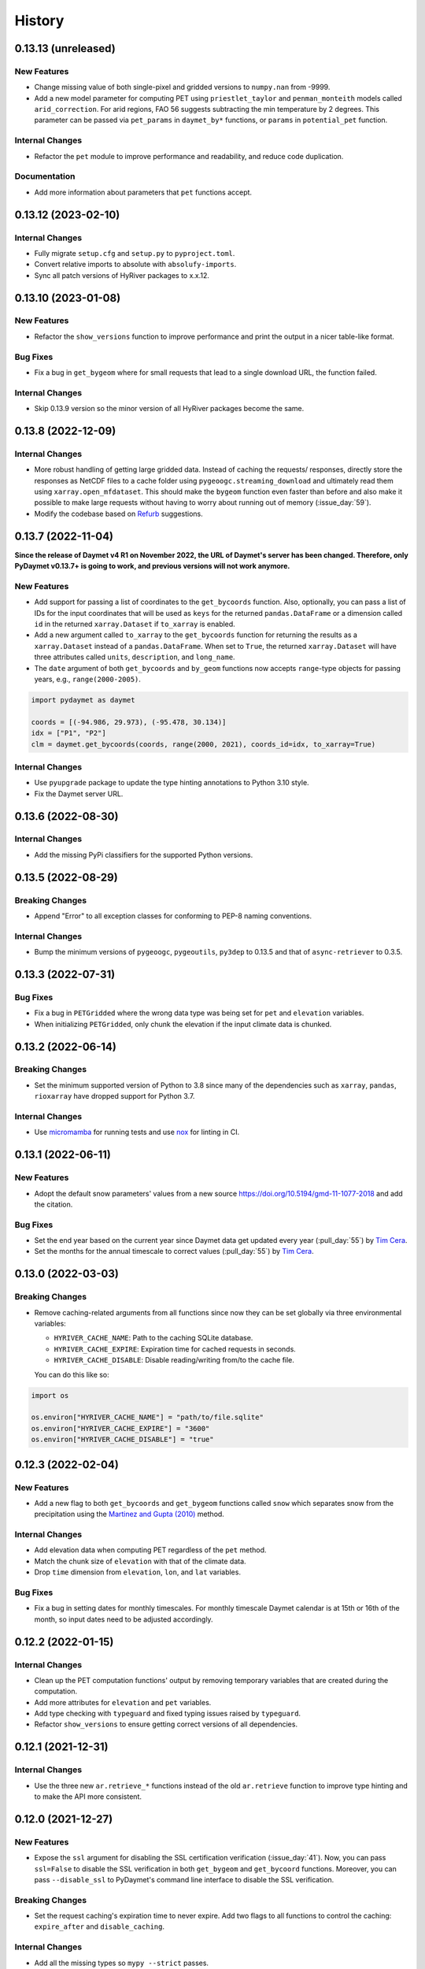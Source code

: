 =======
History
=======

0.13.13 (unreleased)
--------------------

New Features
~~~~~~~~~~~~
- Change missing value of both single-pixel and gridded
  versions to ``numpy.nan`` from -9999.
- Add a new model parameter for computing PET using ``priestlet_taylor``
  and ``penman_monteith`` models called ``arid_correction``. For arid
  regions, FAO 56 suggests subtracting the min temperature by 2 degrees.
  This parameter can be passed via ``pet_params`` in ``daymet_by*`` functions,
  or ``params`` in ``potential_pet`` function.

Internal Changes
~~~~~~~~~~~~~~~~
- Refactor the ``pet`` module to improve performance and readability, and
  reduce code duplication.

Documentation
~~~~~~~~~~~~~
- Add more information about parameters that ``pet`` functions accept.

0.13.12 (2023-02-10)
--------------------

Internal Changes
~~~~~~~~~~~~~~~~
- Fully migrate ``setup.cfg`` and ``setup.py`` to ``pyproject.toml``.
- Convert relative imports to absolute with ``absolufy-imports``.
- Sync all patch versions of HyRiver packages to x.x.12.

0.13.10 (2023-01-08)
--------------------

New Features
~~~~~~~~~~~~
- Refactor the ``show_versions`` function to improve performance and
  print the output in a nicer table-like format.

Bug Fixes
~~~~~~~~~
- Fix a bug in ``get_bygeom`` where for small requests that lead to
  a single download URL, the function failed.

Internal Changes
~~~~~~~~~~~~~~~~
- Skip 0.13.9 version so the minor version of all HyRiver packages become
  the same.

0.13.8 (2022-12-09)
-------------------

Internal Changes
~~~~~~~~~~~~~~~~
- More robust handling of getting large gridded data. Instead of caching the requests/
  responses, directly store the responses as NetCDF files to a cache folder using
  ``pygeoogc.streaming_download`` and ultimately read them using ``xarray.open_mfdataset``.
  This should make the ``bygeom`` function even faster than before and also make it
  possible to make large requests without having to worry about running out of memory
  (:issue_day:`59`).
- Modify the codebase based on `Refurb <https://github.com/dosisod/refurb>`__
  suggestions.

0.13.7 (2022-11-04)
-------------------

**Since the release of Daymet v4 R1 on November 2022, the URL of Daymet's server has
been changed. Therefore, only PyDaymet v0.13.7+ is going to work, and previous
versions will not work anymore.**

New Features
~~~~~~~~~~~~
- Add support for passing a list of coordinates to the ``get_bycoords`` function.
  Also, optionally, you can pass a list of IDs for the input coordinates that
  will be used as ``keys`` for the returned ``pandas.DataFrame`` or a dimension
  called ``id`` in the returned ``xarray.Dataset`` if ``to_xarray`` is enabled.
- Add a new argument called ``to_xarray`` to the ``get_bycoords`` function for
  returning the results as a ``xarray.Dataset`` instead of a ``pandas.DataFrame``.
  When set to ``True``, the returned ``xarray.Dataset`` will have three attributes
  called ``units``, ``description``, and ``long_name``.
- The ``date`` argument of both ``get_bycoords`` and ``by_geom`` functions
  now accepts ``range``-type objects for passing years, e.g., ``range(2000-2005)``.

.. code-block:: python

    import pydaymet as daymet

    coords = [(-94.986, 29.973), (-95.478, 30.134)]
    idx = ["P1", "P2"]
    clm = daymet.get_bycoords(coords, range(2000, 2021), coords_id=idx, to_xarray=True)

Internal Changes
~~~~~~~~~~~~~~~~
- Use ``pyupgrade`` package to update the type hinting annotations
  to Python 3.10 style.
- Fix the Daymet server URL.

0.13.6 (2022-08-30)
-------------------

Internal Changes
~~~~~~~~~~~~~~~~
- Add the missing PyPi classifiers for the supported Python versions.

0.13.5 (2022-08-29)
-------------------

Breaking Changes
~~~~~~~~~~~~~~~~
- Append "Error" to all exception classes for conforming to PEP-8 naming conventions.

Internal Changes
~~~~~~~~~~~~~~~~
- Bump the minimum versions of ``pygeoogc``, ``pygeoutils``, ``py3dep`` to 0.13.5 and
  that of ``async-retriever`` to 0.3.5.

0.13.3 (2022-07-31)
-------------------

Bug Fixes
~~~~~~~~~
- Fix a bug in ``PETGridded`` where the wrong data type was being set for
  ``pet`` and ``elevation`` variables.
- When initializing ``PETGridded``, only chunk the elevation if the input
  climate data is chunked.

0.13.2 (2022-06-14)
-------------------

Breaking Changes
~~~~~~~~~~~~~~~~
- Set the minimum supported version of Python to 3.8 since many of the
  dependencies such as ``xarray``, ``pandas``, ``rioxarray`` have dropped support
  for Python 3.7.

Internal Changes
~~~~~~~~~~~~~~~~
- Use `micromamba <https://github.com/marketplace/actions/provision-with-micromamba>`__
  for running tests
  and use `nox <https://github.com/marketplace/actions/setup-nox>`__
  for linting in CI.

0.13.1 (2022-06-11)
-------------------

New Features
~~~~~~~~~~~~
- Adopt the default snow parameters' values from a new source
  https://doi.org/10.5194/gmd-11-1077-2018 and add the citation.

Bug Fixes
~~~~~~~~~
- Set the end year based on the current year since Daymet data get updated
  every year (:pull_day:`55`) by `Tim Cera <https://github.com/timcera>`__.
- Set the months for the annual timescale to correct values (:pull_day:`55`)
  by `Tim Cera <https://github.com/timcera>`__.

0.13.0 (2022-03-03)
-------------------

Breaking Changes
~~~~~~~~~~~~~~~~
- Remove caching-related arguments from all functions since now they
  can be set globally via three environmental variables:

  * ``HYRIVER_CACHE_NAME``: Path to the caching SQLite database.
  * ``HYRIVER_CACHE_EXPIRE``: Expiration time for cached requests in seconds.
  * ``HYRIVER_CACHE_DISABLE``: Disable reading/writing from/to the cache file.

  You can do this like so:

.. code-block:: python

    import os

    os.environ["HYRIVER_CACHE_NAME"] = "path/to/file.sqlite"
    os.environ["HYRIVER_CACHE_EXPIRE"] = "3600"
    os.environ["HYRIVER_CACHE_DISABLE"] = "true"

0.12.3 (2022-02-04)
-------------------

New Features
~~~~~~~~~~~~
- Add a new flag to both ``get_bycoords`` and ``get_bygeom`` functions
  called ``snow`` which separates snow from the precipitation using
  the `Martinez and Gupta (2010) <https://doi.org/10.1029/2009WR008294>`__ method.

Internal Changes
~~~~~~~~~~~~~~~~
- Add elevation data when computing PET regardless of the ``pet`` method.
- Match the chunk size of ``elevation`` with that of the climate data.
- Drop ``time`` dimension from ``elevation``, ``lon``, and ``lat`` variables.

Bug Fixes
~~~~~~~~~
- Fix a bug in setting dates for monthly timescales. For monthly timescale
  Daymet calendar is at 15th or 16th of the month, so input dates need to be
  adjusted accordingly.

0.12.2 (2022-01-15)
-------------------

Internal Changes
~~~~~~~~~~~~~~~~
- Clean up the PET computation functions' output by removing temporary
  variables that are created during the computation.
- Add more attributes for ``elevation`` and ``pet`` variables.
- Add type checking with ``typeguard`` and fixed typing issues raised by
  ``typeguard``.
- Refactor ``show_versions`` to ensure getting correct versions of all
  dependencies.

0.12.1 (2021-12-31)
-------------------

Internal Changes
~~~~~~~~~~~~~~~~
- Use the three new ``ar.retrieve_*`` functions instead of the old ``ar.retrieve``
  function to improve type hinting and to make the API more consistent.

0.12.0 (2021-12-27)
-------------------

New Features
~~~~~~~~~~~~
- Expose the ``ssl`` argument for disabling the SSL certification verification (:issue_day:`41`).
  Now, you can pass ``ssl=False`` to disable the SSL verification in both ``get_bygeom`` and
  ``get_bycoord`` functions. Moreover, you can pass ``--disable_ssl`` to PyDaymet's command line
  interface to disable the SSL verification.

Breaking Changes
~~~~~~~~~~~~~~~~
- Set the request caching's expiration time to never expire. Add two flags to all
  functions to control the caching: ``expire_after`` and ``disable_caching``.

Internal Changes
~~~~~~~~~~~~~~~~
- Add all the missing types so ``mypy --strict`` passes.

0.11.4 (2021-11-12)
-------------------

Internal Changes
~~~~~~~~~~~~~~~~
- Use ``importlib-metadata`` for getting the version instead of ``pkg_resources``
  to decrease import time as discussed in this
  `issue <https://github.com/pydata/xarray/issues/5676>`__.

0.11.3 (2021-10-07)
-------------------

Bug Fixes
~~~~~~~~~
- There was an issue in the PET computation due to ``dayofyear`` being added as a new dimension.
  This version fixes it and even further simplifies the code by using ``xarray``'s ``dt`` accessor
  to gain access to the ``dayofyear`` method.

0.11.2 (2021-10-07)
-------------------

New Features
~~~~~~~~~~~~
- Add ``hargreaves_samani`` and ``priestley_taylor`` methods for computing PET.

Breaking Changes
~~~~~~~~~~~~~~~~
- Rewrite the command-line interface using ``click.group`` to improve UX.
  The command is now ``pydaymet [command] [args] [options]``. The two supported
  commands are ``coords`` for getting climate data for a dataframe of coordinates
  and ``geometry`` for getting gridded climate data for a geo-dataframe. Moreover,
  Each sub-command now has a separate help message and example.
- Deprecate ``get_byloc`` in favor of ``get_bycoords``.
- The ``pet`` argument in both ``get_bycoords`` and ``get_bygeom`` functions now
  accepts ``hargreaves_samani``, ``penman_monteith``, ``priestley_taylor``, and ``None``.

Internal Changes
~~~~~~~~~~~~~~~~
- Refactor the ``pet`` module for reducing duplicate code and improving readability and
  maintainability. The code is smaller now and the functions for computing physical properties
  include references to equations from the respective original paper.

0.11.1 (2021-07-31)
-------------------

The highlight of this release is a major refactor of ``Daymet`` to allow for
extending PET computation function for using methods other than FAO-56.

New Features
~~~~~~~~~~~~
- Refactor ``Daymet`` class by removing ``pet_bycoords`` and ``pet_bygrid`` methods and
  creating a new public function called ``potential_et``. This function computes potential
  evapotranspiration (PET) and supports both gridded (``xarray.Dataset``) and single pixel
  (``pandas.DataFrame``) climate data. The long-term plan is to add support for methods
  other than FAO 56 for computing PET.

0.11.0 (2021-06-19)
-------------------

New Features
~~~~~~~~~~~~
- Add command-line interface (:issue_day:`7`).
- Use ``AsyncRetriever`` for sending requests asynchronously with persistent caching.
  A cache folder in the current directory is created.
- Check for validity of start/end dates based on Daymet V4 since Puerto Rico data
  starts from 1950 while North America and Hawaii start from 1980.
- Check for validity of input coordinate/geometry based on the Daymet V4 bounding boxes.
- Improve accuracy of computing Psychometric constant in PET calculations by using
  an equation in Allen et al. 1998.

Breaking Changes
~~~~~~~~~~~~~~~~
- Drop support for Python 3.6 since many of the dependencies such as ``xarray`` and ``pandas``
  have done so.
- Change ``loc_crs`` and ``geo_crs`` arguments to ``crs`` in ``get_bycoords`` and ``get_bygeom``.

Documentation
~~~~~~~~~~~~~
- Add examples to docstrings and improve writing.
- Add more notes regarding the underlying assumptions for ``pet_bycoords`` and ``pet_bygrid``.

Internal Changes
~~~~~~~~~~~~~~~~
- Refactor ``Daymet`` class to use ``pydantic`` for validating the inputs.
- Increase test coverage.

0.10.2 (2021-03-27)
-------------------

- Add announcement regarding the new name for the software stack, HyRiver.
- Improve ``pip`` installation and release workflow.

0.10.0 (2021-03-06)
-------------------

- The first release after renaming hydrodata to PyGeoHydro.
- Make ``mypy`` checks more strict and fix all the errors and prevent possible bugs.
- Speed up CI testing by using ``mamba`` and caching.


0.9.0 (2021-02-14)
------------------

- Bump version to the same version as PyGeoHydro.
- Update to version 4 of Daymet database. You can check the release information
  `here <https://daac.ornl.gov/DAYMET/guides/Daymet_Daily_V4.html>`_
- Add a new function called ``get_bycoords`` that provides an alternative to ``get_byloc``
  for getting climate data at a single pixel. This new function uses THREDDS data server
  with NetCDF Subset Service (NCSS), and supports getting monthly and annual averages directly
  from the server. Note that this function will replace ``get_byloc`` in the future.
  So consider migrating your code by replacing ``get_byloc`` with ``get_bycoords``. The
  input arguments of ``get_bycoords`` is very similar to ``get_bygeom``. Another difference
  between ``get_byloc`` and ``get_bycoords`` is column names where ``get_bycoords`` uses
  the units that are return by NCSS server.
- Add support for downloading monthly and annual summaries in addition to the daily
  timescale. You can pass ``time_scale`` as ``daily``, ``monthly``, or ``annual``
  to ``get_bygeom`` or ``get_bycoords`` functions to download the respective summaries.
- Add support for getting climate data for Hawaii and Puerto Rico by passing ``region``
  to ``get_bygeom`` and ``get_bycoords`` functions. The acceptable values are ``na`` for
  CONUS, ``hi`` for Hawaii, and ``pr`` for Puerto Rico.

0.2.0 (2020-12-06)
------------------

- Add support for multipolygon.
- Remove the ``fill_hole`` argument.
- Improve masking by geometry.
- Use the newly added ``async_requests`` function from ``pygeoogc`` for getting
  Daymet data to increase the performance (almost 2x faster)

0.1.3 (2020-08-18)
------------------

- Replaced ``simplejson`` with ``orjson`` to speed-up JSON operations.

0.1.2 (2020-08-11)
------------------

- Add ``show_versions`` for showing versions of the installed deps.

0.1.1 (2020-08-03)
------------------

- Retained the compatibility with ``xarray`` 0.15 by removing the ``attrs`` flag.
- Replaced ``open_dataset`` with ``load_dataset`` for automatic handling of closing
  the input after reading the content.
- Removed ``years`` argument from both ``byloc`` and ``bygeom`` functions. The ``dates``
  argument now accepts both a tuple of start and end dates and a list of years.

0.1.0 (2020-07-27)
------------------

- Initial release on PyPI.
